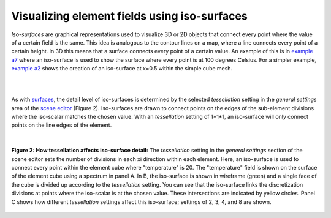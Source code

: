 Visualizing element fields using iso-surfaces
=============================================

.. _scene editor: http://www.cmiss.org/cmgui/wiki/UsingCMGUITheSceneEditorWindow
.. _graphical settings: http://www.cmiss.org/cmgui/wiki/CMGUIGraphicalSettings
.. _graphics window: http://www.cmiss.org/cmgui/wiki/UsingCMGUITheGraphicsWindow
.. _example a7: http://cmiss.bioeng.auckland.ac.nz/development/examples/a/a7/index.html
.. _example a2: http://cmiss.bioeng.auckland.ac.nz/development/examples/a/a2/index.html
.. _surfaces: http://www.cmiss.org/cmgui/wiki/VisualizingElementFieldsUsingSurfaces

*Iso-surfaces* are graphical representations used to visualize 3D or 2D objects that connect every point where the value of a certain field is the same. This idea is analogous to the contour lines on a map, where a line connects every point of a certain height. In 3D this means that a surface connects every point of a certain value.  An example of this is in `example a7`_ where an iso-surface is used to show the surface where every point is at 100 degrees Celsius. For a simpler example, `example a2`_ shows the creation of an iso-surface at x=0.5 within the simple cube mesh.

| 

.. figure::
   :figwidth: image
   :align: center

   **Figure 1: Iso-surfaces:** This video shows some of the basics of working with iso-surfaces in cmgui, using the mesh from `example a7`_.

| 

As with surfaces_, the detail level of iso-surfaces is determined by the selected *tessellation* setting in the *general settings* area of the `scene editor`_ (Figure 2).  Iso-surfaces are drawn to connect points on the edges of the sub-element divisions where the iso-scalar matches the chosen value.  With an *tessellation* setting of 1*1*1, an iso-surface will only connect points on the line edges of the element.

| 

.. figure:: tessellation_iso_surfaces.png
   :figwidth: image
   :align: center

   **Figure 2: How tessellation affects iso-surface detail:**  The *tessellation* setting in the *general settings* section of the scene editor sets the number of divisions in each xi direction within each element.  Here, an iso-surface is used to connect every point within the element cube where "temperature" is 20.  The "temperature" field is shown on the surface of the element cube using a spectrum in panel A.  In B, the iso-surface is shown in wireframe (green) and a single face of the cube is divided up according to the *tessellation* setting.  You can see that the iso-surface links the discretization divisions at points where the iso-scalar is at the chosen value.  These intersections are indicated by yellow circles. Panel C shows how different *tessellation* settings affect this iso-surface; settings of 2, 3, 4, and 8 are shown.



